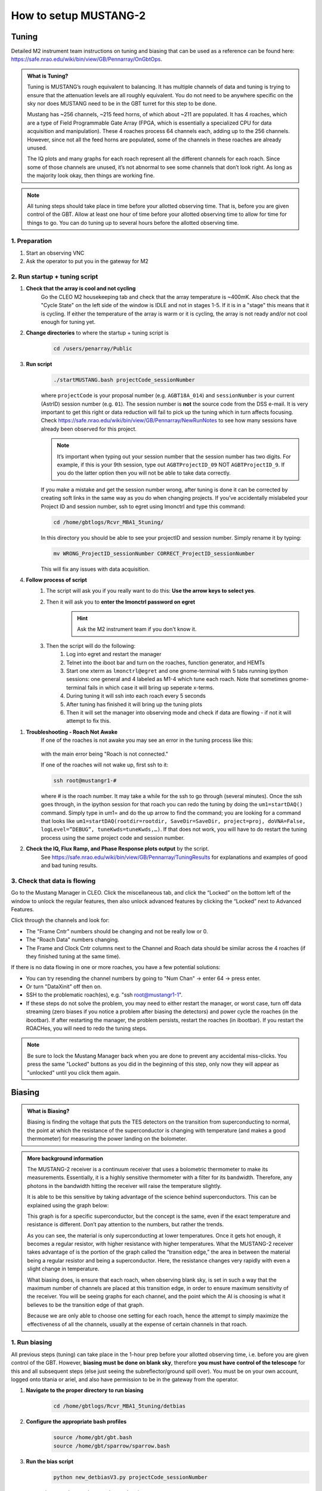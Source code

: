 .. _mustang2_setup:

######################
How to setup MUSTANG-2
######################



Tuning
======

Detailed M2 instrument team instructions on tuning and biasing that can be used as a reference can be found here: https://safe.nrao.edu/wiki/bin/view/GB/Pennarray/OnGbtOps.


.. admonition:: What is Tuning? 

    Tuning is MUSTANG’s rough equivalent to balancing. It has multiple channels of data and tuning is trying to ensure that the attenuation levels are all roughly equivalent. You do not need to be anywhere specific on the sky nor does MUSTANG need to be in the GBT turret for this step to be done.

    Mustang has ~256 channels, ~215 feed horns, of which about ~211 are populated. It has 4 roaches, which are a type of Field Programmable Gate Array (FPGA, which is essentially a specialized CPU for data acquisition and manipulation). These 4 roaches process 64 channels each, adding up to the 256 channels. However, since not all the feed horns are populated, some of the channels in these roaches are already unused.

    The IQ plots and many graphs for each roach represent all the different channels for each roach. Since some of those channels are unused, it’s not abnormal to see some channels that don’t look right. As long as the majority look okay, then things are working fine.


.. note:: 

    All tuning steps should take place in time before your allotted observing time. That is, before you are given control of the GBT. Allow at least one hour of time before your allotted observing time to allow for time for things to go. You can do tuning up to several hours before the allotted observing time.


1. Preparation
--------------   

1. Start an observing VNC

2. Ask the operator to put you in the gateway for M2


2. Run startup + tuning script
------------------------------

#. **Check that the array is cool and not cycling**
    Go the CLEO M2 housekeeping tab and check that the array temperature is ~400mK. Also check that the "Cycle State" on the left side of the window is IDLE and not in stages 1-5. If it is in a "stage" this means that it is cycling. If either the temperature of the array is warm or it is cycling, the array is not ready and/or not cool enough for tuning yet. 

#. **Change directories** to where the startup + tuning script is
    .. code:: bash

        cd /users/penarray/Public

#. **Run script**
    .. code:: bash

        ./startMUSTANG.bash projectCode_sessionNumber


    where ``projectCode`` is your proposal number (e.g. ``AGBT18A_014``) and ``sessionNumber`` is your current (AstrID) session number (e.g. ``01``). The session number is **not** the source code from the DSS e-mail. It is very important to get this right or data reduction will fail to pick up the tuning which in turn affects focusing. Check https://safe.nrao.edu/wiki/bin/view/GB/Pennarray/NewRunNotes to see how many sessions have already been observed for this project. 

    .. note:: 
    
        It’s important when typing out your session number that the session number has two digits. For example, if this is your 9th session, type out ``AGBTProjectID_09`` NOT ``AGBTProjectID_9``. If you do the latter option then you will not be able to take data correctly.


    If you make a mistake and get the session number wrong, after tuning is done it can be corrected by creating soft links in the same way as you do when changing projects. If you’ve accidentally mislabeled your Project ID and session number, ssh to egret using lmonctrl and type this command:

    .. code-block:: bash

        cd /home/gbtlogs/Rcvr_MBA1_5tuning/

    In this directory you should be able to see your projectID and session number. Simply rename it by typing:

    .. code-block:: bash

        mv WRONG_ProjectID_sessionNumber CORRECT_ProjectID_sessionNumber

    This will fix any issues with data acquisition.

#. **Follow process of script**
    #. The script will ask you if you really want to do this: **Use the arrow keys to select yes**.
    #. Then it will ask you to **enter the lmonctrl password on egret**
        .. hint::
            
            Ask the M2 instrument team if you don't know it.

    #. Then the script will do the following:
        #. Log into egret and restart the manager

        #. Telnet into the iboot bar and turn on the roaches, function generator, and HEMTs

        #. Start one xterm as ``lmonctrl@egret`` and one gnome-terminal with 5 tabs running ipython sessions: one general and 4 labeled as M1-4 which tune each roach. Note that sometimes gnome-terminal fails in which case it will bring up seperate x-terms.

        #. During tuning it will ssh into each roach every 5 seconds

        #. After tuning has finished it will bring up the tuning plots

        #. Then it will set the manager into observing mode and check if data are flowing - if not it will attempt to fix this.

..
    .. note:: 
        
        April 2024 there have been issues with connecting to the roaches. If several or all of the roaches do not connect run the shutdown script and restart the tuning process as the user ``penarray`` instead. You will have to ask the operator to put penarray in the gateway. 

#. **Troubleshooting - Roach Not Awake**
    If one of the roaches is not awake you may see an error in the tuning process like this:

      .. image:: images/roach_connection_error.png

    with the main error being "Roach is not connected."

    If one of the roaches will not wake up, first ssh to it:

    .. code-block:: bash

        ssh root@mustangr1-#

    where \# is the roach number. It may take a while for the ssh to go through (several minutes). Once the ssh goes through, in the ipython session for that roach you can redo the tuning by doing the ``um1=startDAQ()`` command. Simply type in um1= and do the up arrow to find the command; you are looking for a command that looks like ``um1=startDAQ(rootdir=rootdir, SaveDir=SaveDir, project=proj, doVNA=False, logLevel=”DEBUG”, tuneKwds=tuneKwds,…)``. If that does not work, you will have to do restart the tuning process using the same project code and session number.

#. **Check the IQ, Flux Ramp, and Phase Response plots output** by the script.
    See https://safe.nrao.edu/wiki/bin/view/GB/Pennarray/TuningResults for explanations and examples of good and bad tuning results.


3. Check that data is flowing
-----------------------------
Go to the Mustang Manager in CLEO. Click the miscellaneous tab, and click the “Locked” on the bottom left of the window to unlock the regular features, then also unlock advanced features by clicking the “Locked” next to Advanced Features.

.. image:: images/01_mustang_manager_unlocking.png

Click through the channels and look for:

- The "Frame Cntr" numbers should be changing and not be really low or 0.
- The "Roach Data" numbers changing.
- The Frame and Clock Cntr columns next to the Channel and Roach data should be similar across the 4 roaches (if they finished tuning at the same time).

If there is no data flowing in one or more roaches, you have a few potential solutions:

- You can try resending the channel numbers by going to "Num Chan"  -> enter 64 -> press enter.
- Or turn "DataXinit" off then on.
- SSH to the problematic roach(es), e.g. "ssh root@mustangr1-1".
- If these steps do not solve the problem, you may need to either restart the manager, or worst case, turn off data streaming (zero biases if you notice a problem after biasing the detectors) and power cycle the roaches (in the ibootbar). If after restarting the manager, the problem persists, restart the roaches (in ibootbar). If you restart the ROACHes, you will need to redo the tuning steps.

.. note:: 

    Be sure to lock the Mustang Manager back when you are done to prevent any accidental miss-clicks. You press the same "Locked" buttons as you did in the beginning of this step, only now they will appear as "unlocked" until you click them again.



Biasing
=======

.. admonition:: What is Biasing? 

    Biasing is finding the voltage that puts the TES detectors on the transition from superconducting to normal, the point at which the resistance of the superconductor is changing with temperature (and makes a good thermometer) for measuring the power landing on the bolometer.


.. admonition:: More background information 

    The MUSTANG-2 receiver is a continuum receiver that uses a bolometric thermometer to make its measurements. Essentially, it is a highly sensitive thermometer with a filter for its bandwidth. Therefore, any photons in the bandwidth hitting the receiver will raise the temperature slightly.

    It is able to be this sensitive by taking advantage of the science behind superconductors. This can be explained using the graph below:

    .. image:: images/02_superconductor_example1.png

    This graph is for a specific superconductor, but the concept is the same, even if the exact temperature and resistance is different. Don’t pay attention to the numbers, but rather the trends.

    As you can see, the material is only superconducting at lower temperatures. Once it gets hot enough, it becomes a regular resistor, with higher resistance with higher temperatures. What the MUSTANG-2 receiver takes advantage of is the portion of the graph called the “transition edge,” the area in between the material being a regular resistor and being a superconductor. Here, the resistance changes very rapidly with even a slight change in temperature.

    What biasing does, is ensure that each roach, when observing blank sky, is set in such a way that the maximum number of channels are placed at this transition edge, in order to ensure maximum sensitivity of the receiver. You will be seeing graphs for each channel, and the point which the AI is choosing is what it believes to be the transition edge of that graph.

    Because we are only able to choose one setting for each roach, hence the attempt to simply maximize the effectiveness of all the channels, usually at the expense of certain channels in that roach.




1. Run biasing
--------------

All previous steps (tuning) can take place in the 1-hour prep before your allotted observing time, i.e. before you are given control of the GBT. However, **biasing must be done on blank sky**, therefore **you must have control of the telescope** for this and all subsequent steps (else just seeing the subreflector/ground spill over). You must be on your own account, logged onto titania or ariel, and also have permission to be in the gateway from the operator.


#. **Navigate to the proper directory to run biasing** 
    .. code:: bash

        cd /home/gbtlogs/Rcvr_MBA1_5tuning/detbias

#. **Configure the appropriate bash profiles**
    .. code:: bash

        source /home/gbt/gbt.bash
        source /home/gbt/sparrow/sparrow.bash 

#. **Run the bias script**
    .. code:: bash
   
        python new_detbiasV3.py projectCode_sessionNumber

    where ``projectCode_sessionNumber`` is e.g. ``AGBT18A_014_01``. 
    
#. **Inspect the bias plots**
    They are typically referred to as det bias files, as det bias is a shortened way of referring to the determined bias. You will see the speed of data coming going quickly and ‘Det Bias’ (in Misc tab) changing. After waiting a while (5 min or more), you will get a set of graphs.

    A good set of biases will look like this:

    .. image:: images/03_detbias_good_example.png

    You will get 4 sets of graphs like this, one for each roach. This one is for roach D, or roach 4, as shown in the title. See https://safe.nrao.edu/wiki/bin/view/GB/Pennarray/TuningResults for some examples of bad detbias plots.

    The solid black lines indicate the AI-decided detbias for each channel. It’s okay to see some of the lines reversed in direction (like in detectors 56 to 59 in this example) however something is wrong with that detector when it doesn’t have that general shape (such as in detector 20-23, or 60-63). Having a couple bad detectors isn’t unheard of, it’s more bothersome if a large percentage of detectors don’t look right.

#. **Close plots**
    when you're done inspecting them

#. **Send Bias values to roaches**
    In the terminal, enter ``Y`` to send bias values to roaches and anything else to ignore calculated values.
    
#. **Note calculated values**
    Record the calculated values are (good practice to put them in the log) by checking the Bias values in Misc! Then if the manager crashes, you know what values to re-enter.


2. Short session: Enter biases manually
---------------------------------------

If you have a short observing session, you can manually enter the biases to save some time. To do this

- unlock the manager
- roach-by-roach
    - set the DetBias to 5.0
    - press enter
    - wait until the blue box shows a DetBias of 5.0
    - then enter 1.2 into the DetBias

.. important:: 

    Check with an experienced M2 team member as to what the current reliable `Det Bias` value is.


.. image:: images/04_setting_detbias.png

If the manager crashed and you need to re-enter the values that were previously calculated, follow the same process but put in your recorded values. 


Issues with Manager? Restart the Manager
======================================

If you are having issues with the manager or it crashed, you will need to restart the M2 manager. To do this, do the following:

#. Ask the operator to restart the MUSTANG manager using TaskMaster, even if you've been told how to do this yourself. Restarting machines through TaskMaster is a responsibility that is supposed to only be held by the operator.

#. When the operator has told you that they have restarted the M2 manager:
    #. Go to your Cleo Mustang Manager screen
    #. In the drop down menu go to Managers→Off and then again to click Managers->On to to turn the manager off and back on.
    #. Re-check the daily cycle to make sure that it is turned off.

#. Restarting the manager *before* biasing: You're done!
#. Restarting the manager *after* biasing:
    #. Re-check that the det-biases are what you expected them to be.
    #. Check that the dataXinit buttons are on.



